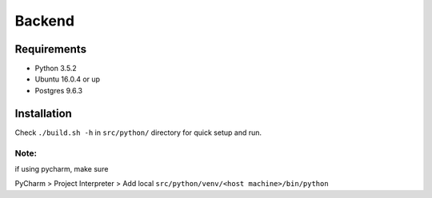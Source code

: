 Backend
=======

Requirements
-------------

* Python 3.5.2
* Ubuntu 16.0.4 or up
* Postgres 9.6.3


Installation
-------------

Check ``./build.sh -h`` in ``src/python/`` directory for quick setup and run.


Note:
^^^^^

if using pycharm, make sure

PyCharm > Project Interpreter > Add local ``src/python/venv/<host machine>/bin/python``


